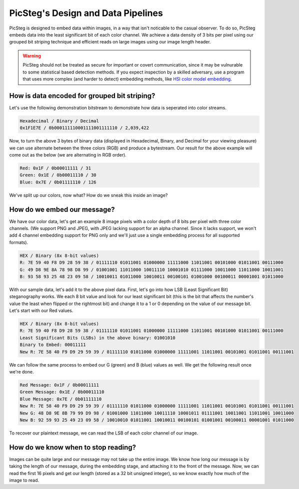 PicSteg's Design and Data Pipelines
===================================

PicSteg is designed to embed data within images, in a way that isn't noticable to the casual observer. To do so, PicSteg embeds data into the least significant
bit of each color channel. We achieve a data density of 3 bits per pixel using our grouped bit striping technique and efficient reads on large images using our
image length header. 

.. warning::
    PicSteg should not be treated as secure for important or covert communication, since it may be vulnurable to some statistical based detection methods. If you 
    expect inspection by a skilled adversary, use a program that uses more complex (and harder to detect) embedding methods, like 
    `HSI color model embedding <https://khan-muhammad.github.io/public/papers/HSI_2014.pdf>`__. 

How is data encoded for grouped bit striping?
---------------------------------------------

Let's use the following demonstration bitstream to demonstrate how data is seperated into color streams.

.. code-block:: text

    Hexadecimal / Binary / Decimal
    0x1F1E7E / 0b000111110001111001111110 / 2,039,422

Now, to turn the above 3 bytes of binary data (displayed in Hexadecimal, Binary, and Decimal for your viewing pleasure) we can use alternate between
the three colors (RGB) and produce a bytestream. Our result for the above example will come out as the below (we are alternating in RGB order).

.. code-block:: text

    Red: 0x1F / 0b00011111 / 31
    Green: 0x1E / 0b00011110 / 30
    Blue: 0x7E / 0b01111110 / 126

We've split up our colors, now what? How do we sneak this inside an image?

How do we embed our message?
----------------------------

We have our color data, let's get an example 8 image pixels with a color depth of 8 bits per pixel with three color channels. (We support PNG and JPEG, with JPEG
lacking support for an alpha channel. Since it lacks support, we won't add 4 channel embedding support for PNG only and we'll just use a single embedding process 
for all supported formats).

.. code-block:: text

    HEX / Binary (8x 8-bit values)
    R: 7E 59 40 F8 D9 28 59 38 / 01111110 01011001 01000000 11111000 11011001 00101000 01011001 00111000
    G: 49 D8 9E 8A 78 98 D8 99 / 01001001 11011000 10011110 10001010 01111000 10011000 11011000 10011001
    B: 93 58 93 25 48 23 09 58 / 10010011 01011000 10010011 00100101 01001000 00100011 00001001 01011000

With our sample data, let's add it to the above pixel data. First, let's go into how LSB (Least Significant Bit) steganography works. We each 8 bit value and look
for our least significant bit (this is the bit that affects the number's value the least when flipped or the rightmost bit) and change it to a 1 or 0 depending
on the value of our message bit. Let's start with our Red values.

.. code-block:: text

    HEX / Binary (8x 8-bit values)
    R: 7E 59 40 F8 D9 28 59 38 / 01111110 01011001 01000000 11111000 11011001 00101000 01011001 00111000
    Least Significant Bits (LSBs) in the above binary: 01001010
    Binary to Embed: 00011111
    New R: 7E 58 40 F9 D9 29 59 39 / 01111110 01011000 01000000 11111001 11011001 00101001 01011001 00111001

We can follow the same process to embed our G (green) and B (blue) values as well. We get the following result once we're done.

.. code-block:: text

    Red Message: 0x1F / 0b00011111
    Green Message: 0x1E / 0b00011110
    Blue Message: 0x7E / 0b01111110
    New R: 7E 58 40 F9 D9 29 59 39 / 01111110 01011000 01000000 11111001 11011001 00101001 01011001 00111001
    New G: 48 D8 9E 8B 79 99 D9 98 / 01001000 11011000 10011110 10001011 01111001 10011001 11011001 10011000
    New B: 92 59 93 25 49 23 09 58 / 10010010 01011001 10010011 00100101 01001001 00100011 00001001 01011000

To recover our plaintext message, we can read the LSB of each color channel of our image.

How do we know when to stop reading?
------------------------------------

Images can be quite large and our message may not take up the entire image. We know how long our message is by taking
the length of our message, during the embedding stage, and attaching it to the front of the message. Now, we can read
the first 16 pixels and get our length (stored as a 32 bit unsigned integer), so we know exactly how much of the image 
to read.
